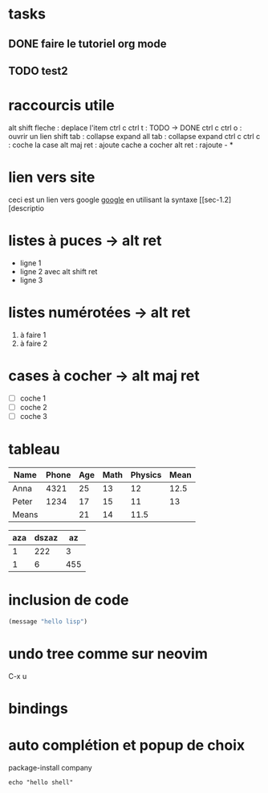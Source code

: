 #+STARTUP: showall indent
* tasks
** DONE faire le tutoriel org mode
** TODO test2

* raccourcis utile 
alt shift fleche : deplace l'item
ctrl c ctrl t : TODO -> DONE
ctrl c ctrl o : ouvrir un lien
shift tab : collapse expand all
tab : collapse expand
ctrl c ctrl c : coche la case
alt maj ret : ajoute cache a cocher
alt ret : rajoute - *

* lien vers site
ceci est un lien vers google [[https://www.google.com][google]]
en utilisant la syntaxe [[sec-1.2][descriptio

* listes à puces -> alt ret
  - ligne 1
  - ligne 2 avec alt shift ret
  - ligne 3

* listes numérotées -> alt ret
  1) à faire 1
  2) à faire 2

* cases à cocher -> alt maj ret
  - [ ] coche 1
  - [ ] coche 2
  - [ ] coche 3

* tableau
# Abreviation
# S = Shift
# M = Alt
# C = Ctrl


# |  pour commencer un tableau
# |- pour faire une tracer une ligne
# |Name|Phone|Age ctrl c ret
# tab : avancer de colonne
# shift tab : reculer de colonne
# C-c C-c : realign ou execute les formules si sur TBLFM
# Shift-fleche : deplace une case
# M-S-bas : rajoute une ligne au dessus
# M-S-droite : rajoute une colonne a gauche
# M-S- droite ou haut : supprime
# C-c - : rajoute une ligne dessous
# C-c ^ : sort la colonne
# C-c + : additionne la colonne
# := vmean($4..$5) : moyenne du champ de la 4ieme et 5ieme colonne
# = vmean($4..$5) : pareil que :=vmean mais pour chaque ligne -> C-c C-c sur la ligne TBLFM permet d'exécuter l'action de tout calculer
# @<ligne>$<colonne> : coordonnée dans le tableau
# M-x org-table-recalculate-buffer-tables : recalcul toutes les tables
# C-c } : visualise les coordonnées du tableau


| Name  | Phone | Age | Math | Physics | Mean |
|-------+-------+-----+------+---------+------|
| Anna  |  4321 |  25 |   13 |      12 | 12.5 |
| Peter |  1234 |  17 |   15 |      11 |   13 |
|-------+-------+-----+------+---------+------|
| Means |       |  21 |   14 |    11.5 |      |
#+TBLFM: @2$6=vmean($4..$5)::@3$6=vmean($4..$5)::@4$3=vmean(@2$3..@3$3)::@4$4=vmean(@2$4..@3$4)::@4$5=vmean(@2$5..@3$5)

| aza | dszaz |  az |
|-----+-------+-----|
|   1 |   222 |   3 |
|   1 |     6 | 455 |


* inclusion de code
# C-c C-, : insère un #+begin_src
# C-c C-c : évalue

#+begin_src emacs-lisp
  (message "hello lisp")
#+end_src

#+RESULTS:
: hello lisp


* undo tree comme sur neovim
C-x u

* bindings
# https://www.emacswiki.org/emacs/ChoosingKeysToBind
# C-c <lettre> : réservé pour les users
# f5 -> f9 : pour les users aussi
# C-h ? : help
# C-h k : pour savoir quel binding est associé
# M-% : query-replace
# C-x g : magit -> q (quit) s (stage) u (unstage) c (commit) C-c C-c (commit msg) P (push)
# C-c c : autocompletion company (binding custom)

* auto complétion et popup de choix
package-install company

#+begin_src shell
  echo "hello shell"
#+end_src

#+RESULTS:
: hello shell

